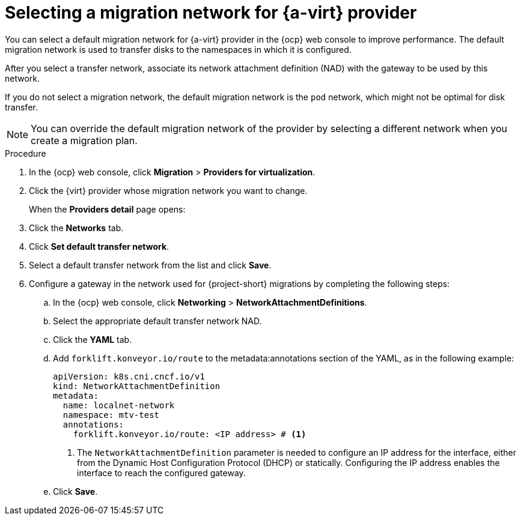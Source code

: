 // Module included in the following assemblies:
//
// * documentation/doc-Migration_Toolkit_for_Virtualization/master.adoc

:_content-type: steps
[id="selecting-migration-network-for-virt-provider_{context}"]
= Selecting a migration network for {a-virt} provider

You can select a default migration network for {a-virt} provider in the {ocp} web console to improve performance. The default migration network is used to transfer disks to the namespaces in which it is configured.

After you select a transfer network, associate its network attachment definition (NAD) with the gateway to be used by this network. 

If you do not select a migration network, the default migration network is the `pod` network, which might not be optimal for disk transfer.

[NOTE]
====
You can override the default migration network of the provider by selecting a different network when you create a migration plan.
====

.Procedure

. In the {ocp} web console, click *Migration* > *Providers for virtualization*.
. Click the {virt} provider whose migration network you want to change. 
+
When the *Providers detail* page opens:

. Click the *Networks* tab.
. Click *Set default transfer network*.
. Select a default transfer network from the list and click *Save*.
. Configure a gateway in the network used for {project-short} migrations by completing the following steps:
.. In the {ocp} web console, click *Networking* > *NetworkAttachmentDefinitions*.
.. Select the appropriate default transfer network NAD.
.. Click the *YAML* tab.
.. Add `forklift.konveyor.io/route` to the metadata:annotations section of the YAML, as in the following example:
+
[source,yaml,subs="attributes+"]
----
apiVersion: k8s.cni.cncf.io/v1
kind: NetworkAttachmentDefinition
metadata:
  name: localnet-network
  namespace: mtv-test
  annotations:
    forklift.konveyor.io/route: <IP address> # <1>
----
<1> The `NetworkAttachmentDefinition` parameter is needed to configure an IP address for the interface, either from the Dynamic Host Configuration Protocol (DHCP) or statically. Configuring the IP address enables the interface to reach the configured gateway.
.. Click *Save*.
